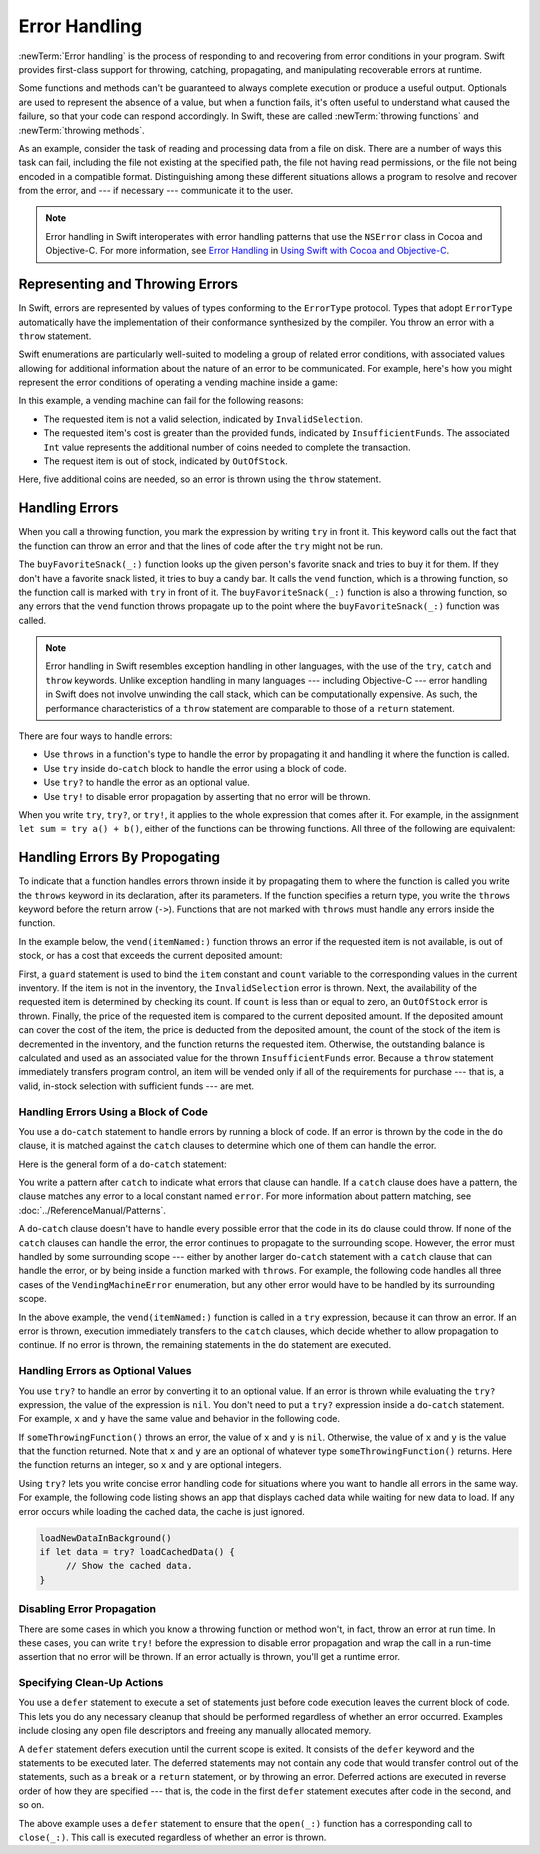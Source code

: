 Error Handling
==============

:newTerm:`Error handling` is the process of responding to
and recovering from error conditions in your program.
Swift provides first-class support for
throwing, catching, propagating, and manipulating
recoverable errors at runtime.

.. TODO Refactor and expand optionals discussion into separate chapter.

Some functions and methods
can't be guaranteed to always complete execution or produce a useful output.
Optionals are used to represent the absence of a value,
but when a function fails,
it's often useful to understand what caused the failure,
so that your code can respond accordingly.
In Swift, these are called :newTerm:`throwing functions` and :newTerm:`throwing methods`.

As an example, consider the task of reading and processing data from a file on disk.
There are a number of ways this task can fail, including
the file not existing at the specified path,
the file not having read permissions, or
the file not being encoded in a compatible format.
Distinguishing among these different situations
allows a program to resolve and recover from the error, and ---
if necessary --- communicate it to the user.

.. note::

   Error handling in Swift interoperates with error handling patterns
   that use the ``NSError`` class in Cocoa and Objective-C.
   For more information,
   see `Error Handling <//apple_ref/doc/uid/TP40014216-CH7-ID10>`_
   in `Using Swift with Cocoa and Objective-C <//apple_ref/doc/uid/TP40014216>`_.

.. NOTE:

    If want to make a comparison to exception handling in other languages,
    we'll need to take about performance and other subtle differences.
    Leaving this discussion out for Xcode 7 beta 1.

.. _ErrorHandling_Represent:

Representing and Throwing Errors
--------------------------------

In Swift, errors are represented by
values of types conforming to the ``ErrorType`` protocol.
Types that adopt ``ErrorType``
automatically have the implementation of their conformance synthesized by the compiler.
You throw an error with a ``throw`` statement.

.. testcode:: throw-simple-error

   >> enum SomeError: ErrorType { case Error }
   >> let someError = SomeError.Error
   -> throw someError

Swift enumerations are particularly well-suited to modeling
a group of related error conditions,
with associated values allowing for additional information
about the nature of an error to be communicated.
For example, here's how you might represent the error conditions
of operating a vending machine inside a game:

.. testcode:: errorHandling

   -> enum VendingMachineError: ErrorType {
          case InvalidSelection
          case InsufficientFunds(coinsNeeded: Int)
          case OutOfStock
      }
   ---
   -> throw VendingMachineError.InsufficientFunds(coinsNeeded: 5)

In this example, a vending machine can fail for the following reasons:

* The requested item is not a valid selection, indicated by ``InvalidSelection``.
* The requested item's cost is greater than the provided funds,
  indicated by ``InsufficientFunds``.
  The associated ``Int`` value represents the additional number
  of coins needed to complete the transaction.
* The request item is out of stock, indicated by ``OutOfStock``.

Here, five additional coins are needed,
so an error is thrown using the ``throw`` statement.


.. _ErrorHandling_Catch:

Handling Errors
---------------

When you call a throwing function,
you mark the expression by writing ``try`` in front it.
This keyword calls out the fact that the function can throw an error
and that the lines of code after the ``try`` might not be run.

.. testcode:: errorHandling

    -> let favoriteSnacks = [
           "Alice": "Chips",
           "Bob": "Licorice",
           "Eve": "Pretzels",
       ]
    << // favoriteSnacks : [String : String] = ["Bob": "Licorice", "Alice": "Chips", "Eve": "Pretzels"]
    -> func buyFavoriteSnack(person: String) throws {
           let snackName = favoriteSnacks[person] ?? "Candy Bar"
           try vend(itemNamed: snackName)
       }

The ``buyFavoriteSnack(_:)`` function looks up the given person's favorite snack
and tries to buy it for them.
If they don't have a favorite snack listed, it tries to buy a candy bar.
It calls the ``vend`` function, which is a throwing function,
so the function call is marked with ``try`` in front of it.
The ``buyFavoriteSnack(_:)`` function is also a throwing function,
so any errors that the ``vend`` function throws
propagate up to the point where the ``buyFavoriteSnack(_:)`` function was called.

.. note::

   Error handling in Swift resembles exception handling in other languages,
   with the use of the ``try``, ``catch`` and ``throw`` keywords.
   Unlike exception handling in many languages ---
   including Objective-C ---
   error handling in Swift does not involve unwinding the call stack,
   which can be computationally expensive.
   As such, the performance characteristics
   of a ``throw`` statement
   are comparable to those of a ``return`` statement.

There are four ways to handle errors:

* Use ``throws`` in a function's type
  to handle the error by propagating it
  and handling it where the function is called.

* Use ``try`` inside ``do``-``catch`` block
  to handle the error using a block of code.

* Use ``try?`` to handle the error as an optional value.

* Use ``try!`` to disable error propagation
  by asserting that no error will be thrown.

.. TODO From here to the next heading might fit better in the reference.

When you write ``try``, ``try?``, or ``try!``,
it applies to the whole expression that comes after it.
For example, in the assignment ``let sum = try a() + b()``,
either of the functions can be throwing functions.
All three of the following are equivalent:

.. testcode:: placement-of-try

    >> func a() throws -> Int { return 10 }
    >> func b() throws -> Int { return 10 }
    >> var sum = 0
    -> sum = try a() + b()
    -> sum = try (a() + b())
    -> sum = (try a()) + b()
    // sum : Int = 20
    // sum : Int = 20
    // sum : Int = 20

.. TODO Verify that this is correct.
   ``try?`` changes type information,
   but Brian doesn't think that's true for regular ``try`` or ``try!``.

    Because ``try`` changes type information,
    it can't be applied to only one side of an operator.
    When ``try`` appears on the left hand side,
    it applies to the entire operation.
    It's an error to write ``try`` on the right hand side.

    .. testcode:: placement-of-try

        -> sum = a() + (try b())   // Error

.. _ErrorHandling_Throw:

Handling Errors By Propogating
------------------------------

To indicate that a function handles errors thrown inside it
by propagating them to where the function is called
you write the ``throws`` keyword in its declaration,
after its parameters.
If the function specifies a return type,
you write the ``throws`` keyword before the return arrow (``->``).
Functions that are not marked with ``throws``
must handle any errors inside the function.

.. testcode:: throwingFunctionDeclaration

   -> func canThrowErrors() throws -> String
   >> { return "foo" }
   ---
   -> func cannotThrowErrors() -> String
   >> { return "foo" }

.. assertion:: throwingFunctionParameterTypeOverloadDeclaration

   -> func f() -> Int {}
   !! <REPL Input>:1:18: error: missing return in a function expected to return 'Int'
   !! func f() -> Int {}
   !! ^
   -> func f() throws -> Int {} // Compiler Error
   !! <REPL Input>:1:25: error: missing return in a function expected to return 'Int'
   !! func f() throws -> Int {} // Compiler Error
   !! ^

.. assertion:: throwingFunctionParameterTypeOverloadDeclaration

   -> func f(callback: Void -> Int) { }
   -> func f(callback: Void throws -> Int) { } // Allowed

.. TODO Add more assertions to test these behaviors

In the example below,
the ``vend(itemNamed:)`` function throws an error if
the requested item is not available,
is out of stock,
or has a cost that exceeds the current deposited amount:

.. testcode:: errorHandling

   -> struct Item {
         var price: Int
         var count: Int
      }
   ---
   -> var inventory = [
          "Candy Bar": Item(price: 125, count: 7),
          "Chips": Item(price: 100, count: 4),
          "Pretzels": Item(price: 75, count: 11)
      ]
   << // inventory : [String : Item] = ["Chips": REPL.Item(price: 100, count: 4), "Candy Bar": REPL.Item(price: 125, count: 7), "Pretzels": REPL.Item(price: 75, count: 11)]
   -> var coinsDeposited = 100
   << // coinsDeposited : Int = 100
   ---
   -> func vend(itemNamed name: String) throws {
          guard var item = inventory[name] else {
              throw VendingMachineError.InvalidSelection
          }

          guard item.count > 0 else {
              throw VendingMachineError.OutOfStock
          }

          if coinsDeposited >= item.price {
              // Dispense the snack
              coinsDeposited -= item.price
              --item.count
              inventory[name] = item
          } else {
              throw VendingMachineError.InsufficientFunds(coinsNeeded: item.price - coinsDeposited)
          }
      }

First, a ``guard`` statement is used to bind the ``item`` constant and ``count`` variable
to the corresponding values in the current inventory.
If the item is not in the inventory, the ``InvalidSelection`` error is thrown.
Next, the availability of the requested item is determined by checking its count.
If ``count`` is less than or equal to zero,
an ``OutOfStock`` error is thrown.
Finally, the price of the requested item is compared to the current deposited amount.
If the deposited amount can cover the cost of the item,
the price is deducted from the deposited amount,
the count of the stock of the item is decremented in the inventory,
and the function returns the requested item.
Otherwise, the outstanding balance is calculated
and used as an associated value for the thrown ``InsufficientFunds`` error.
Because a ``throw`` statement immediately transfers program control,
an item will be vended only if all of the requirements for purchase ---
that is, a valid, in-stock selection with sufficient funds ---
are met.

.. _ErrorHandling_DoCatch:

Handling Errors Using a Block of Code
~~~~~~~~~~~~~~~~~~~~~~~~~~~~~~~~~~~~~

You use a ``do``-``catch`` statement to handle errors
by running a block of code.
If an error is thrown by the code in the ``do`` clause,
it is matched against the ``catch`` clauses
to determine which one of them can handle the error.

Here is the general form of a ``do``-``catch`` statement:

.. syntax-outline::

   do {
      try <#function that throws#>
      <#statements#>
   } catch <#pattern#> {
      <#statements#>
   }

You write a pattern after ``catch`` to indicate what errors
that clause can handle.
If a ``catch`` clause does have a pattern,
the clause matches any error to a local constant named ``error``.
For more information about pattern matching,
see :doc:`../ReferenceManual/Patterns`.

A ``do``-``catch`` clause doesn't have to handle every possible error
that the code in its ``do`` clause could throw.
If none of the ``catch`` clauses can handle the error,
the error continues to propagate to the surrounding scope.
However, the error must handled by some surrounding scope ---
either by another larger ``do``-``catch`` statement
with a ``catch`` clause that can handle the error,
or by being inside a function marked with ``throws``.
For example, the following code handles all three cases
of the ``VendingMachineError`` enumeration,
but any other error would have to be handled by its surrounding scope.

.. testcode:: errorHandling

   -> do {
          try vend(itemNamed: "Candy Bar")
          // Enjoy delicious snack
      } catch VendingMachineError.InvalidSelection {
          print("Invalid Selection.")
      } catch VendingMachineError.OutOfStock {
          print("Out of Stock.")
      } catch VendingMachineError.InsufficientFunds(let coinsNeeded) {
          print("Insufficient funds. Please insert an additional \(coinsNeeded) coins.")
      }
   << Insufficient funds. Please insert an additional 25 coins.

In the above example,
the ``vend(itemNamed:)`` function is called in a ``try`` expression,
because it can throw an error.
If an error is thrown,
execution immediately transfers to the ``catch`` clauses,
which decide whether to allow propagation to continue.
If no error is thrown,
the remaining statements in the ``do`` statement are executed.

.. _ErrorHandling_Optional:

Handling Errors as Optional Values
~~~~~~~~~~~~~~~~~~~~~~~~~~~~~~~~~~

You use ``try?`` to handle an error by converting it to an optional value.
If an error is thrown while evaluating the ``try?`` expression,
the value of the expression is ``nil``.
You don't need to put a ``try?`` expression inside a ``do``-``catch`` statement.
For example, ``x`` and ``y`` have the same value and behavior in the following code.

.. testcode:: optional-try

    -> func someThrowingFunction() throws -> Int {
          // ...
    >>    return 40
    -> }
    ---
    -> let x = try? someThrowingFunction()
    << // x : Int? = Optional(40)
    ---
    -> let y: Int?
       do {
           y = try someThrowingFunction()
       } catch {
           y = nil
       }
    << // y : Int? = Optional(40)


If ``someThrowingFunction()`` throws an error,
the value of ``x`` and ``y`` is ``nil``.
Otherwise, the value of ``x`` and ``y`` is the value that the function returned.
Note that ``x`` and ``y`` are an optional of whatever type ``someThrowingFunction()`` returns.
Here the function returns an integer, so ``x`` and ``y`` are optional integers.

Using ``try?`` lets you write concise error handling code
for situations where you want to handle all errors in the same way.
For example,
the following code listing shows an app
that displays cached data while waiting for new data to load.
If any error occurs while loading the cached data,
the cache is just ignored.

.. code-block:: swift

    loadNewDataInBackground()
    if let data = try? loadCachedData() {
         // Show the cached data.
    }

.. TODO make the above tested code
.. TODO clean up the "For example" sentence. It doesn't *show* an app.

.. _ErrorHandling_Force:

Disabling Error Propagation
~~~~~~~~~~~~~~~~~~~~~~~~~~~

There are some cases in which you know a throwing function or method
won't, in fact, throw an error at run time.
In these cases,
you can write ``try!`` before the expression to disable error propagation
and wrap the call in a run-time assertion that no error will be thrown.
If an error actually is thrown, you'll get a runtime error.

.. testcode:: forceTryStatement

   >> enum Error : ErrorType { case E }
   >> let someError = Error.E
   -> func willOnlyThrowIfTrue(value: Bool) throws {
         if value { throw someError }
      }
   ---
   -> do {
         try willOnlyThrowIfTrue(false)
      } catch {
         // Handle Error
      }
   << // someError : Error = REPL.Error.E
   ---
   -> try! willOnlyThrowIfTrue(false)

.. _ErrorHandling_Defer:

Specifying Clean-Up Actions
~~~~~~~~~~~~~~~~~~~~~~~~~~~

You use a ``defer`` statement to execute a set of statements
just before code execution leaves the current block of code.
This lets you do any necessary cleanup
that should be performed regardless of whether an error occurred.
Examples include closing any open file descriptors
and freeing any manually allocated memory.

A ``defer`` statement defers execution until the current scope is exited.
It consists of the ``defer`` keyword and the statements to be executed later.
The deferred statements may not contain any code
that would transfer control out of the statements,
such as a ``break`` or a ``return`` statement,
or by throwing an error.
Deferred actions are executed in reverse order of how they are specified ---
that is, the code in the first ``defer`` statement executes
after code in the second, and so on.

.. testcode:: defer

   >> func exists(file: String) -> Bool { return true }
   >> struct File {
   >>    func readline() throws -> String? { return nil }
   >> }
   >> func open(file: String) -> File { return File() }
   >> func close(fileHandle: File) { }
   -> func processFile(filename: String) throws {
         if exists(filename) {
            let file = open(filename)
            defer {
               close(file)
            }
            while let line = try file.readline() {
               // Work with the file.
   >>          print(line)
            }
            // close(file) is called here, at the end of the scope.
         }
      }

The above example uses a ``defer`` statement
to ensure that the ``open(_:)`` function
has a corresponding call to ``close(_:)``.
This call is executed regardless of whether an error is thrown.
